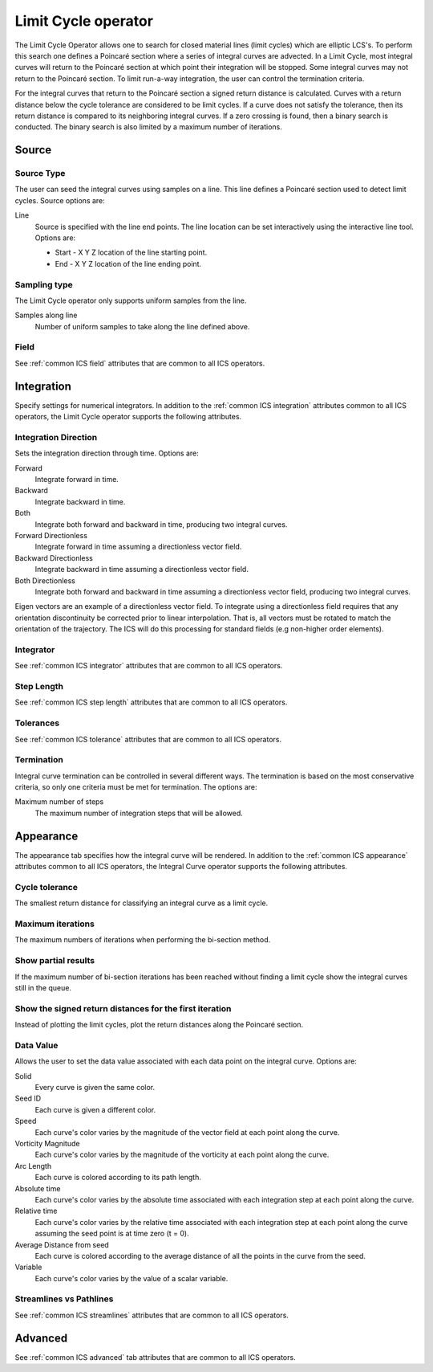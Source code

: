 .. _Limit Cycle operator:

Limit Cycle operator
~~~~~~~~~~~~~~~~~~~~

The Limit Cycle Operator allows one to search for closed material lines (limit
cycles) which are elliptic LCS's. To perform this search one defines a Poincaré
section where a series of integral curves are advected. In a Limit Cycle, most
integral curves will return to the Poincaré section at which point their
integration will be stopped. Some integral curves may not return to the
Poincaré section. To limit run-a-way integration, the user can control the
termination criteria.

For the integral curves that return to the Poincaré section a signed return
distance is calculated. Curves with a return distance below the cycle tolerance
are considered to be limit cycles. If a curve does not satisfy the tolerance,
then its return distance is compared to its neighboring integral curves. If a
zero crossing is found, then a binary search is conducted. The binary search is
also limited by a maximum number of iterations.

Source
^^^^^^

Source Type
"""""""""""

The user can seed the integral curves using samples on a line. This line
defines a Poincaré section used to detect limit cycles. Source options are:

Line
    Source is specified with the line end points. The line location can be set
    interactively using the interactive line tool. Options are:
    
    * Start - X Y Z location of the line starting point.
    * End - X Y Z location of the line ending point.
    
Sampling type
"""""""""""""

The Limit Cycle operator only supports uniform samples from the line.

Samples along line
    Number of uniform samples to take along the line defined above.

Field
"""""

See :ref:`common ICS field` attributes that are common to all ICS operators.

Integration
^^^^^^^^^^^

Specify settings for numerical integrators. In addition to the
:ref:`common ICS integration` attributes common to all ICS operators, the Limit
Cycle operator supports the following attributes.

Integration Direction
"""""""""""""""""""""

Sets the integration direction through time. Options are:
    
Forward
    Integrate forward in time.

Backward
    Integrate backward in time.

Both
    Integrate both forward and backward in time, producing two integral curves.

Forward Directionless
    Integrate forward in time assuming a directionless vector field.

Backward Directionless
    Integrate backward in time assuming a directionless vector field.

Both Directionless
    Integrate both forward and backward in time assuming a directionless vector
    field, producing two integral curves.

Eigen vectors are an example of a directionless vector field. To integrate
using a directionless field requires that any orientation discontinuity be
corrected prior to linear interpolation. That is, all vectors must be rotated 
to match the orientation of the trajectory. The ICS will do this
processing for standard fields (e.g non-higher order elements).

Integrator
""""""""""

See :ref:`common ICS integrator` attributes that are common to all ICS
operators.
    
Step Length
"""""""""""

See :ref:`common ICS step length` attributes that are common to all ICS
operators.
    
Tolerances
""""""""""

See :ref:`common ICS tolerance` attributes that are common to all ICS
operators.

Termination
"""""""""""

Integral curve termination can be controlled in several different ways. The
termination is based on the most conservative criteria, so only one criteria
must be met for termination. The options are:

Maximum number of steps
    The maximum number of integration steps that will be allowed.  

Appearance
^^^^^^^^^^

The appearance tab specifies how the integral curve will be rendered. In
addition to the :ref:`common ICS appearance` attributes common to all ICS
operators, the Integral Curve operator supports the following attributes.

Cycle tolerance
"""""""""""""""

The smallest return distance for classifying an integral curve as a limit
cycle.

Maximum iterations
""""""""""""""""""

The maximum numbers of iterations when performing the bi-section method.

Show partial results
""""""""""""""""""""

If the maximum number of bi-section iterations has been reached without finding
a limit cycle show the integral curves still in the queue.

Show the signed return distances for the first iteration
""""""""""""""""""""""""""""""""""""""""""""""""""""""""

Instead of plotting the limit cycles, plot the return distances along the
Poincaré section.

Data Value
""""""""""

Allows the user to set the data value associated with each data point on the
integral curve. Options are:

Solid
    Every curve is given the same color.

Seed ID
    Each curve is given a different color.

Speed
    Each curve's color varies by the magnitude of the vector field at each
    point along the curve.

Vorticity Magnitude
    Each curve's color varies by the magnitude of the vorticity at each point
    along the curve.

Arc Length
    Each curve is colored according to its path length.

Absolute time
    Each curve's color varies by the absolute time associated with each
    integration step at each point along the curve.

Relative time
    Each curve's color varies by the relative time associated with each
    integration step at each point along the curve assuming the seed point is
    at time zero (t = 0).

Average Distance from seed
    Each curve is colored according to the average distance of all the points
    in the curve from the seed.

Variable
    Each curve's color varies by the value of a scalar variable.

Streamlines vs Pathlines
""""""""""""""""""""""""

See :ref:`common ICS streamlines` attributes that are common to all ICS
operators.

Advanced
^^^^^^^^

See :ref:`common ICS advanced` tab attributes that are common to all ICS
operators.